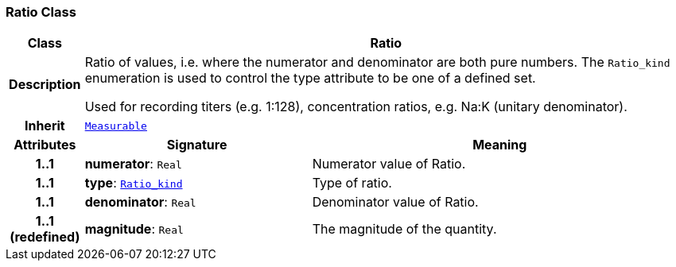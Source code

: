 === Ratio Class

[cols="^1,3,5"]
|===
h|*Class*
2+^h|*Ratio*

h|*Description*
2+a|Ratio of values, i.e. where the numerator and denominator are both pure numbers. The `Ratio_kind` enumeration is used to control the type attribute to be one of a defined set.

Used for recording titers (e.g. 1:128), concentration ratios, e.g. Na:K (unitary denominator).

h|*Inherit*
2+|`<<_measurable_class,Measurable>>`

h|*Attributes*
^h|*Signature*
^h|*Meaning*

h|*1..1*
|*numerator*: `Real`
a|Numerator value of Ratio.

h|*1..1*
|*type*: `<<_ratio_kind_enumeration,Ratio_kind>>`
a|Type of ratio.

h|*1..1*
|*denominator*: `Real`
a|Denominator value of Ratio.

h|*1..1 +
(redefined)*
|*magnitude*: `Real`
a|The magnitude of the quantity.
|===
